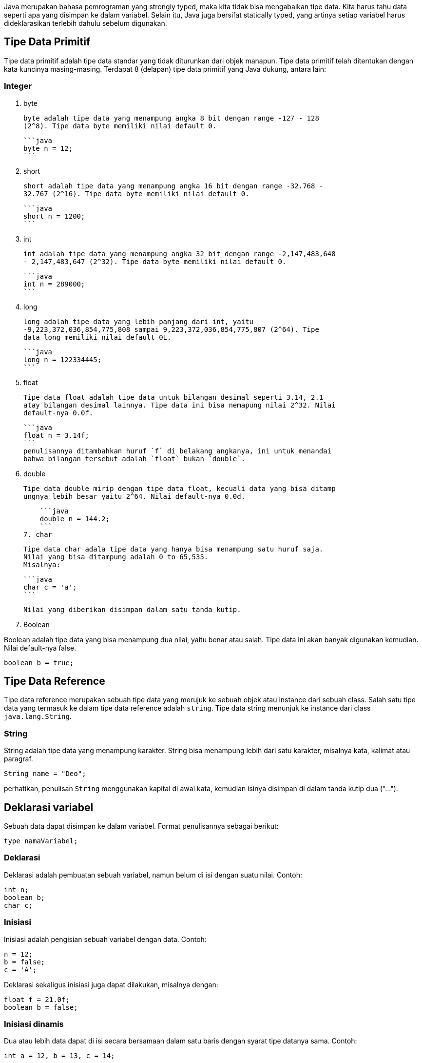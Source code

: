:page-title     : Tipe Data
:page-signed-by : Deo Valiandro. M <valiandrod@gmail.com>
:page-layout    : default
:page-category  : pp

Java merupakan bahasa pemrograman yang strongly typed, maka kita tidak bisa
mengabaikan tipe data. Kita harus tahu data seperti apa yang disimpan ke dalam
variabel. Selain itu, Java juga bersifat statically typed, yang artinya setiap
variabel harus dideklarasikan terlebih dahulu sebelum digunakan.


## Tipe Data Primitif

Tipe data primitif adalah tipe data standar yang tidak diturunkan dari objek
manapun. Tipe data primitif telah ditentukan dengan kata kuncinya masing-masing.
Terdapat 8 (delapan) tipe data primitif yang Java dukung, antara lain:

### Integer

1. byte
    
    byte adalah tipe data yang menampung angka 8 bit dengan range -127 - 128
    (2^8). Tipe data byte memiliki nilai default 0.

    ```java
    byte n = 12;
    ```

2. short
    
    short adalah tipe data yang menampung angka 16 bit dengan range -32.768 -
    32.767 (2^16). Tipe data byte memiliki nilai default 0.

    ```java
    short n = 1200;
    ```

3. int

    int adalah tipe data yang menampung angka 32 bit dengan range -2,147,483,648
    - 2,147,483,647 (2^32). Tipe data byte memiliki nilai default 0.

    ```java
    int n = 289000;
    ```

4. long

    long adalah tipe data yang lebih panjang dari int, yaitu
    -9,223,372,036,854,775,808 sampai 9,223,372,036,854,775,807 (2^64). Tipe
    data long memiliki nilai default 0L.

    ```java
    long n = 122334445;
    ```

5. float

    Tipe data float adalah tipe data untuk bilangan desimal seperti 3.14, 2.1
    atay bilangan desimal lainnya. Tipe data ini bisa nemapung nilai 2^32. Nilai
    default-nya 0.0f.

    ```java
    float n = 3.14f;
    ```
    penulisannya ditambahkan huruf `f` di belakang angkanya, ini untuk menandai
    bahwa bilangan tersebut adalah `float` bukan `double`.

6. double

    Tipe data double mirip dengan tipe data float, kecuali data yang bisa ditamp
    ungnya lebih besar yaitu 2^64. Nilai default-nya 0.0d.

    ```java
    double n = 144.2;
    ```
7. char

    Tipe data char adala tipe data yang hanya bisa menampung satu huruf saja.
    Nilai yang bisa ditampung adalah 0 to 65,535.
    Misalnya:

    ```java
    char c = 'a';
    ```

    Nilai yang diberikan disimpan dalam satu tanda kutip.

8. Boolean

Boolean adalah tipe data yang bisa menampung dua nilai, yaitu benar atau salah.
Tipe data ini akan banyak digunakan kemudian. Nilai default-nya false.

```java
boolean b = true;
```


## Tipe Data Reference

Tipe data reference merupakan sebuah tipe data yang merujuk ke sebuah objek atau
instance dari sebuah class. Salah satu tipe data yang termasuk ke dalam tipe
data reference adalah `string`. Tipe data string menunjuk ke instance dari class
`java.lang.String`.

### String

String adalah tipe data yang menampung karakter. String bisa menampung lebih
dari satu karakter, misalnya kata, kalimat atau paragraf.

```java
String name = "Deo";
```

perhatikan, penulisan `String` menggunakan kapital di awal kata, kemudian isinya
disimpan di dalam tanda kutip dua ("...").


## Deklarasi variabel

Sebuah data dapat disimpan ke dalam variabel. Format penulisannya sebagai
berikut:

```java
type namaVariabel;
```

### Deklarasi

Deklarasi adalah pembuatan sebuah variabel, namun belum di isi dengan suatu
nilai. Contoh:

```java
int n;
boolean b;
char c;
```

### Inisiasi

Inisiasi adalah pengisian sebuah variabel dengan data. Contoh:

```java
n = 12;
b = false;
c = 'A';
```

Deklarasi sekaligus inisiasi juga dapat dilakukan, misalnya dengan:

```java
float f = 21.0f;
boolean b = false;
```

### Inisiasi dinamis

Dua atau lebih data dapat di isi secara bersamaan dalam satu baris dengan syarat
tipe datanya sama. Contoh:

```java
int a = 12, b = 13, c = 14;
```
atau bisa juga jika semua data memiliki nilai yang sama, misalnya:

```java
int x = y = z = 100;
```

## Mengubah tipe ke tipe data lain

Suatu tipe data dapat di ubah ke tipe data lain, misalnya dari byte ke int.
Syaratnya adalah:

-   kedua tipe data kompatible, misalnya antara byte dengan int, int dengan
    float, tetapi char dan boolean tidak memiliki kompatible.
-   tipe data yang dituju memiliki ruang penyimpanan yang lebih besar, misalnya
    byte memiliki ruang penyimpanan 2^8, akan diubah ke int yang memiliki
    penyimpanan 2^32. Tetapi jika dari tipe data int ke byte, maka jika nilai
    yang akan diubah lebih besar dari 2^8, maka akan menyebabkan nilai akhir
    adalah hasil modulo dari ukuran byte.

Cara mengubah tipe data dapat dicontohkan sebagai berikut:

```java
int n = 12;
byte b = (int) n;
```

Bagaimana jika int ke float, silahkan coba sendiri.

### Konversi otomatis

Misalnya terdapat a, b, c yang merupakan byte, kemudian dilakukan operasi sebagai
berikut:

```java
byte a = 40;
byte b = 50;
byte c = 100;
int d = a * b / c;
```

maka nilai a, b dan c akan otomatis diubah menjadi int.

Aturan promosi ini adalah:

1. byte, short, char akan di ubah ke int,
2. jika operasinya adalah long, maka akan diubah ke long,
3. float akan di ubah ke double,
4. jika operasi melibatkan double, maka otomatis akan diubah semua ke double.
